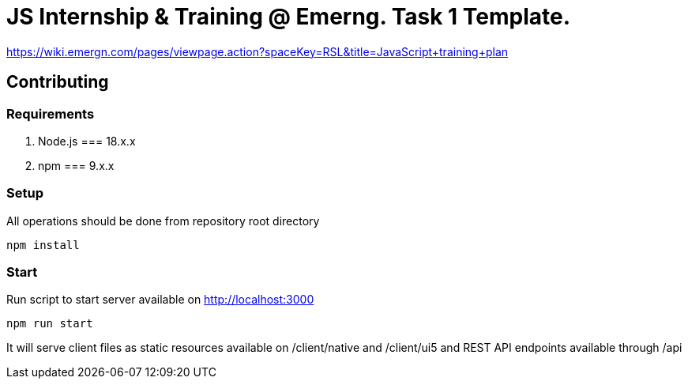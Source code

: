 = JS Internship & Training @ Emerng. Task 1 Template.

https://wiki.emergn.com/pages/viewpage.action?spaceKey=RSL&title=JavaScript+training+plan 

== Contributing

=== Requirements

1. Node.js === 18.x.x 
2. npm === 9.x.x

=== Setup
All operations should be done from repository root directory
[source,shell]
----
npm install
----

=== Start
Run script to start server available on http://localhost:3000 

[source,shell]
-----------------
npm run start
-----------------
It will serve client files as static resources available on /client/native and /client/ui5 and REST API endpoints available through /api 
